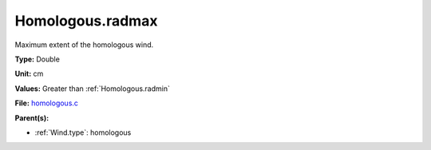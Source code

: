 Homologous.radmax
=================
Maximum extent of the homologous wind.

**Type:** Double

**Unit:** cm

**Values:** Greater than :ref:`Homologous.radmin`

**File:** `homologous.c <https://github.com/agnwinds/python/blob/master/source/homologous.c>`_


**Parent(s):**

* :ref:`Wind.type`: homologous


